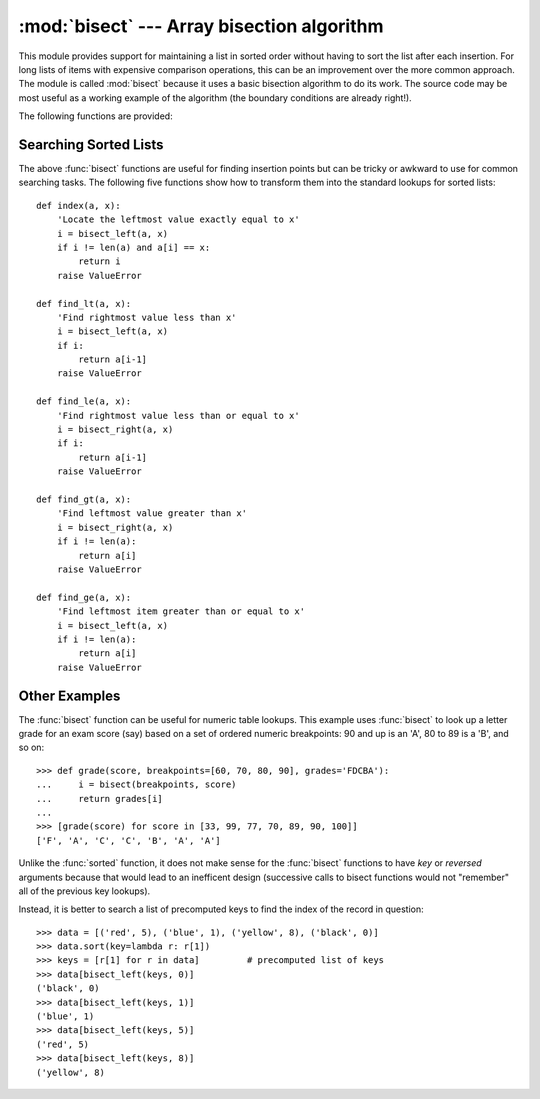 :mod:`bisect` --- Array bisection algorithm
===========================================

.. module:: bisect
   :synopsis: Array bisection algorithms for binary searching.
.. sectionauthor:: Fred L. Drake, Jr. <fdrake@acm.org>
.. sectionauthor:: Raymond Hettinger <python at rcn.com>
.. example based on the PyModules FAQ entry by Aaron Watters <arw@pythonpros.com>

This module provides support for maintaining a list in sorted order without
having to sort the list after each insertion.  For long lists of items with
expensive comparison operations, this can be an improvement over the more common
approach.  The module is called :mod:`bisect` because it uses a basic bisection
algorithm to do its work.  The source code may be most useful as a working
example of the algorithm (the boundary conditions are already right!).

.. versionadded:: 2.1

The following functions are provided:


.. function:: bisect_left(a, x, lo=0, hi=len(a))

   Locate the insertion point for *x* in *a* to maintain sorted order.
   The parameters *lo* and *hi* may be used to specify a subset of the list
   which should be considered; by default the entire list is used.  If *x* is
   already present in *a*, the insertion point will be before (to the left of)
   any existing entries.  The return value is suitable for use as the first
   parameter to ``list.insert()`` assuming that *a* is already sorted.

   The returned insertion point *i* partitions the array *a* into two halves so
   that ``all(val < x for val in a[lo:i])`` for the left side and
   ``all(val >= x for val in a[i:hi])`` for the right side.

.. function:: bisect_right(a, x, lo=0, hi=len(a))
              bisect(a, x, lo=0, hi=len(a))

   Similar to :func:`bisect_left`, but returns an insertion point which comes
   after (to the right of) any existing entries of *x* in *a*.

   The returned insertion point *i* partitions the array *a* into two halves so
   that ``all(val <= x for val in a[lo:i])`` for the left side and
   ``all(val > x for val in a[i:hi])`` for the right side.

.. function:: insort_left(a, x, lo=0, hi=len(a))

   Insert *x* in *a* in sorted order.  This is equivalent to
   ``a.insert(bisect.bisect_left(a, x, lo, hi), x)`` assuming that *a* is
   already sorted.  Keep in mind that the O(log n) search is dominated by
   the slow O(n) insertion step.

.. function:: insort_right(a, x, lo=0, hi=len(a))
              insort(a, x, lo=0, hi=len(a))

   Similar to :func:`insort_left`, but inserting *x* in *a* after any existing
   entries of *x*.

.. seealso::

   `SortedCollection recipe
   <http://code.activestate.com/recipes/577197-sortedcollection/>`_ that uses
   bisect to build a full-featured collection class with straight-forward search
   methods and support for a key-function.  The keys are precomputed to save
   unnecessary calls to the key function during searches.


Searching Sorted Lists
----------------------

The above :func:`bisect` functions are useful for finding insertion points but
can be tricky or awkward to use for common searching tasks. The following five
functions show how to transform them into the standard lookups for sorted
lists::

    def index(a, x):
        'Locate the leftmost value exactly equal to x'
        i = bisect_left(a, x)
        if i != len(a) and a[i] == x:
            return i
        raise ValueError

    def find_lt(a, x):
        'Find rightmost value less than x'
        i = bisect_left(a, x)
        if i:
            return a[i-1]
        raise ValueError

    def find_le(a, x):
        'Find rightmost value less than or equal to x'
        i = bisect_right(a, x)
        if i:
            return a[i-1]
        raise ValueError

    def find_gt(a, x):
        'Find leftmost value greater than x'
        i = bisect_right(a, x)
        if i != len(a):
            return a[i]
        raise ValueError

    def find_ge(a, x):
        'Find leftmost item greater than or equal to x'
        i = bisect_left(a, x)
        if i != len(a):
            return a[i]
        raise ValueError


Other Examples
--------------

.. _bisect-example:

The :func:`bisect` function can be useful for numeric table lookups. This
example uses :func:`bisect` to look up a letter grade for an exam score (say)
based on a set of ordered numeric breakpoints: 90 and up is an 'A', 80 to 89 is
a 'B', and so on::

   >>> def grade(score, breakpoints=[60, 70, 80, 90], grades='FDCBA'):
   ...     i = bisect(breakpoints, score)
   ...     return grades[i]
   ...
   >>> [grade(score) for score in [33, 99, 77, 70, 89, 90, 100]]
   ['F', 'A', 'C', 'C', 'B', 'A', 'A']

Unlike the :func:`sorted` function, it does not make sense for the :func:`bisect`
functions to have *key* or *reversed* arguments because that would lead to an
inefficent design (successive calls to bisect functions would not "remember"
all of the previous key lookups).

Instead, it is better to search a list of precomputed keys to find the index
of the record in question::

    >>> data = [('red', 5), ('blue', 1), ('yellow', 8), ('black', 0)]
    >>> data.sort(key=lambda r: r[1])
    >>> keys = [r[1] for r in data]         # precomputed list of keys
    >>> data[bisect_left(keys, 0)]
    ('black', 0)
    >>> data[bisect_left(keys, 1)]
    ('blue', 1)
    >>> data[bisect_left(keys, 5)]
    ('red', 5)
    >>> data[bisect_left(keys, 8)]
    ('yellow', 8)

